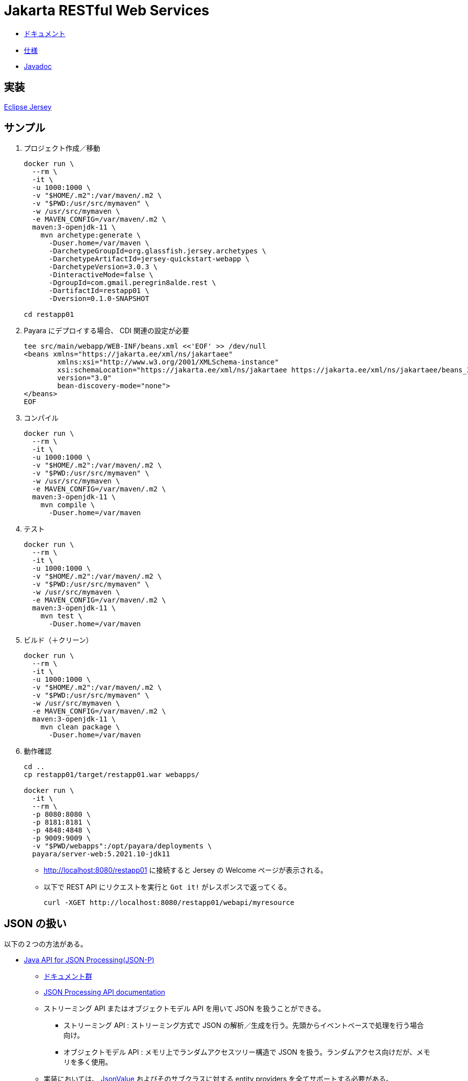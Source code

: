 = Jakarta RESTful Web Services

* https://jakarta.ee/specifications/restful-ws/3.0/[ドキュメント]
* https://jakarta.ee/specifications/restful-ws/3.0/jakarta-restful-ws-spec-3.0.html[仕様]
* https://jakarta.ee/specifications/restful-ws/3.0/apidocs/[Javadoc]

== 実装

https://eclipse-ee4j.github.io/jersey/download.html[Eclipse Jersey]

== サンプル

. プロジェクト作成／移動
+
[source,shell]
----
docker run \
  --rm \
  -it \
  -u 1000:1000 \
  -v "$HOME/.m2":/var/maven/.m2 \
  -v "$PWD:/usr/src/mymaven" \
  -w /usr/src/mymaven \
  -e MAVEN_CONFIG=/var/maven/.m2 \
  maven:3-openjdk-11 \
    mvn archetype:generate \
      -Duser.home=/var/maven \
      -DarchetypeGroupId=org.glassfish.jersey.archetypes \
      -DarchetypeArtifactId=jersey-quickstart-webapp \
      -DarchetypeVersion=3.0.3 \
      -DinteractiveMode=false \
      -DgroupId=com.gmail.peregrin8alde.rest \
      -DartifactId=restapp01 \
      -Dversion=0.1.0-SNAPSHOT

cd restapp01
----
. Payara にデプロイする場合、 CDI 関連の設定が必要
+
[source,xml]
----
tee src/main/webapp/WEB-INF/beans.xml <<'EOF' >> /dev/null
<beans xmlns="https://jakarta.ee/xml/ns/jakartaee"
        xmlns:xsi="http://www.w3.org/2001/XMLSchema-instance"
        xsi:schemaLocation="https://jakarta.ee/xml/ns/jakartaee https://jakarta.ee/xml/ns/jakartaee/beans_3_0.xsd"
        version="3.0"
        bean-discovery-mode="none">
</beans>
EOF
----
. コンパイル
+
[source,shell]
----
docker run \
  --rm \
  -it \
  -u 1000:1000 \
  -v "$HOME/.m2":/var/maven/.m2 \
  -v "$PWD:/usr/src/mymaven" \
  -w /usr/src/mymaven \
  -e MAVEN_CONFIG=/var/maven/.m2 \
  maven:3-openjdk-11 \
    mvn compile \
      -Duser.home=/var/maven
----
. テスト
+
[source,shell]
----
docker run \
  --rm \
  -it \
  -u 1000:1000 \
  -v "$HOME/.m2":/var/maven/.m2 \
  -v "$PWD:/usr/src/mymaven" \
  -w /usr/src/mymaven \
  -e MAVEN_CONFIG=/var/maven/.m2 \
  maven:3-openjdk-11 \
    mvn test \
      -Duser.home=/var/maven
----
. ビルド（＋クリーン）
+
[source,shell]
----
docker run \
  --rm \
  -it \
  -u 1000:1000 \
  -v "$HOME/.m2":/var/maven/.m2 \
  -v "$PWD:/usr/src/mymaven" \
  -w /usr/src/mymaven \
  -e MAVEN_CONFIG=/var/maven/.m2 \
  maven:3-openjdk-11 \
    mvn clean package \
      -Duser.home=/var/maven
----
. 動作確認
+
[source,shell]
----
cd ..
cp restapp01/target/restapp01.war webapps/

docker run \
  -it \
  --rm \
  -p 8080:8080 \
  -p 8181:8181 \
  -p 4848:4848 \
  -p 9009:9009 \
  -v "$PWD/webapps":/opt/payara/deployments \
  payara/server-web:5.2021.10-jdk11
----
** http://localhost:8080/restapp01 に接続すると Jersey の Welcome ページが表示される。
** 以下で REST API にリクエストを実行と `Got it!` がレスポンスで返ってくる。
+
[source,shell]
----
curl -XGET http://localhost:8080/restapp01/webapi/myresource
----

== JSON の扱い

以下の２つの方法がある。

* https://jakarta.ee/specifications/restful-ws/3.0/jakarta-restful-ws-spec-3.0.html#jsonp[Java API for JSON Processing(JSON-P)]
** https://jakarta.ee/specifications/jsonp/2.0/[ドキュメント群]
** https://jakarta.ee/specifications/jsonp/2.0/apidocs/[JSON Processing API documentation]
** ストリーミング API またはオブジェクトモデル API を用いて JSON を扱うことができる。
*** ストリーミング API : ストリーミング方式で JSON の解析／生成を行う。先頭からイベントベースで処理を行う場合向け。
*** オブジェクトモデル API : メモリ上でランダムアクセスツリー構造で JSON を扱う。ランダムアクセス向けだが、メモリを多く使用。
** 実装においては、 https://jakarta.ee/specifications/jsonp/2.0/apidocs/jakarta.json/jakarta/json/jsonvalue[JsonValue] 
およびそのサブクラスに対する entity providers を全てサポートする必要がある。
** `JsonParser` などの JSON-P API も `InputStream` / `StreamingOutput` の entity providers を使って JAX-RS アプリに統合可能。
* https://jakarta.ee/specifications/restful-ws/3.0/jakarta-restful-ws-spec-3.0.html#jsonb[Java API for JSON Binding(JSON-B)]
** https://jakarta.ee/specifications/jsonb/2.0/[ドキュメント群]
** https://jakarta.ee/specifications/jsonb/2.0/jakarta-jsonb-spec-2.0.html[仕様]
** https://jakarta.ee/specifications/jsonb/2.0/apidocs/[Jakarta JSON Binding 2.0.0 API Specification]
** Java オブジェクトと JSON ドキュメント間で変換を行うためのバインディングフレームワーク
** 実装においては、 `application/json` や `text/json` といった `/json` または `/*+json` にマッチするメディアタイプと
組み合わせて使う上で JSON-B がサポートする全ての Java データ型に対する entity providers をサポートする必要がある。
** `JSON-P` と `JSON-B` の両方を同じ環境でサポートしている場合、 JSON-P の `JsonValue` とそのサブクラスに対する entity providers 
を除いて、 JSON-B の entity providers が優先される。

リクエストを受け取ったりレスポンスを返したりするときに使われるデータ型が、

* JSON-P : JsonValue 系
* JSON-B : JsonValue 系以外の任意のクラス

となる。

=== Entity Providers

https://jakarta.ee/specifications/restful-ws/3.0/jakarta-restful-ws-spec-3.0.html#entity_providers[Entity Providers] は
リクエストの https://jakarta.ee/specifications/restful-ws/3.0/jakarta-restful-ws-spec-3.0.html#entity_parameters[Entity Parameters] に
対し、エンティティ本体とJava のデータ型をマッピングしてくれるもの。

* `Message Body Reader` と `Message Body Writer` インターフェースがあり、 これらの実装クラスには
`@Provider` アノテーションを付けておくと自動検出される。
** `Message Body Reader` : リクエストを受け取る際の Java オブジェクトへの変換
** `Message Body Writer` : レスポンスを返す際の Java オブジェクトからの変換
* `@Consumes` （ Reader 側）や `@Produces` （ Writer 側）アノテーションを使うことで
サポートするメディアタイプを限定できる。
* 実装においては、 https://jakarta.ee/specifications/restful-ws/3.0/jakarta-restful-ws-spec-3.0.html#standard_entity_providers[Standard Entity Providers] に
記載されている組み合わせは最低限サポートする必要がある。

=== JSON-P

Eclipse Jersey で JSON-P を利用する場合。

参考 : https://eclipse-ee4j.github.io/jersey.github.io/documentation/latest/media.html#json.json-p[Chapter 9. Support for Common Media Type Representations - 9.1.3. Java API for JSON Processing (JSON-P)]

==== 依存関係

`pom.xml` で以下の依存関係の追加を行う。

[source,xml]
----
<dependency>
    <groupId>org.glassfish.jersey.media</groupId>
    <artifactId>jersey-media-json-processing</artifactId>
    <version>2.35</version>
</dependency>
----

==== 設定

自動検出可能な機能のため、基本は設定不要。

==== サンプル

https://github.com/eclipse-ee4j/jersey/tree/master/examples/json-processing-webapp[JSON Processing example]

かなり古いため、パッケージ名で `javax` => `jakarta` の変換が必要。
ただし、 `javax.json` は何故か `jakarta.json` が参照できずビルドでエラーとなったため、保留。

上記サンプルの場合、以下で動作確認可能（ URL 内の `/webapi` 部分は `web.xml` に記述された `<url-pattern>/webapi/*</url-pattern>` の影響）。

. 一括登録
+
.一括登録
[#ex-multipost]
====
[source,shell]
----
curl \
  -H "Content-Type: application/json" \
  -X POST \
  --data '[{"name":"Jersey","site":"http://jersey.java.net"},{"age":33,"phone":"158158158","name":"Foo"},{"name":"JSON-P","site":"http://jsonp.java.net"}]' \
  http://localhost:8080/restapp01/webapi/document/multiple
----
====
+
.<<ex-multipost>> の結果
[%collapsible.result]
====
[source,shell]
----
[1,2,3]
----
====
. 全件参照
+
.全件参照
[#ex-getall]
====
[source,shell]
----
curl \
  -X GET \
  http://localhost:8080/restapp01/webapi/document
----
====
+
.<<ex-getall>> の結果
[%collapsible.result]
====
[source,shell]
----
[{"name":"Jersey","site":"http://jersey.java.net"},{"age":33,"phone":"158158158","name":"Foo"},{"name":"JSON-P","site":"http://jsonp.java.net"}]
----
====
. ID 指定参照
+
.ID 指定参照
[#ex-getbyid]
====
[source,shell]
----
curl \
  -X GET \
  http://localhost:8080/restapp01/webapi/document/1
----
====
+
.<<ex-getbyid>> の結果
[%collapsible.result]
====
[source,shell]
----
{"name":"Jersey","site":"http://jersey.java.net"}
----
====
. フィルタリング
+
.フィルタリング
[#ex-filter]
====
[source,shell]
----
curl \
  -H "Content-Type: application/json" \
  -X POST \
  --data '["site"]' \
  http://localhost:8080/restapp01/webapi/document/filter

curl -XGET http://localhost:8080/restapp01/webapi/document/filter
----
====
+
.<<ex-filter>> の結果
[%collapsible.result]
====
[source,shell]
----
[{"site":"http://jersey.java.net"},{"site":"http://jsonp.java.net"}]
----
====

=== JSON-B

Eclipse Jersey で JSON-B を利用する場合。

参考 : https://eclipse-ee4j.github.io/jersey.github.io/documentation/latest/media.html#json.json-b[Chapter 9. Support for Common Media Type Representations - 9.1.7. Java API for JSON Binding (JSON-B)]

ライブラリとしては Yasson が使われている。

==== 依存関係

`pom.xml` で以下の依存関係の追加を行う。
（ `jersey-quickstart-webapp` で自動生成された `pom.xml` の場合は元々コメントアウトされた状態で version 以外の記述がある）

[source,xml]
----
<dependency>
    <groupId>org.glassfish.jersey.media</groupId>
    <artifactId>jersey-media-json-binding</artifactId>
    <version>2.35</version>
</dependency>
----

==== 設定

自動検出可能な機能のため、基本は設定不要。

==== サンプル

https://github.com/eclipse-ee4j/jersey/tree/master/examples/json-binding-webapp[JSON-B example]

かなり古いため、パッケージ名で `javax` => `jakarta` の変換が必要。
ただし、 `javax.json` は `jakarta.json` が参照できずビルドでエラーとなったため、保留。
pom の依存関係のバージョンなどは正しいように見える。
`mvn dependency:tree` では以下が出力されるし、 `org.glassfish:jakarta.json` はリポジトリに jar が存在する。。
（逆に `javax.json` がどこから出てきたのかが不明）

[source,shell]
----
[INFO] com.gmail.peregrin8alde.rest:restapp01:war:0.1.0-SNAPSHOT
[INFO] +- org.glassfish.jersey.containers:jersey-container-servlet-core:jar:3.0.3:compile
[INFO] |  +- jakarta.inject:jakarta.inject-api:jar:2.0.0:compile
[INFO] |  +- org.glassfish.jersey.core:jersey-common:jar:3.0.3:compile
[INFO] |  |  +- jakarta.annotation:jakarta.annotation-api:jar:2.0.0:compile
[INFO] |  |  \- org.glassfish.hk2:osgi-resource-locator:jar:1.0.3:compile
[INFO] |  +- org.glassfish.jersey.core:jersey-server:jar:3.0.3:compile
[INFO] |  |  +- org.glassfish.jersey.core:jersey-client:jar:3.0.3:compile
[INFO] |  |  \- jakarta.validation:jakarta.validation-api:jar:3.0.0:compile
[INFO] |  \- jakarta.ws.rs:jakarta.ws.rs-api:jar:3.0.0:compile
[INFO] +- org.glassfish.jersey.inject:jersey-hk2:jar:3.0.3:compile
[INFO] |  +- org.glassfish.hk2:hk2-locator:jar:3.0.1:compile
[INFO] |  |  +- org.glassfish.hk2.external:aopalliance-repackaged:jar:3.0.1:compile
[INFO] |  |  +- org.glassfish.hk2:hk2-api:jar:3.0.1:compile
[INFO] |  |  \- org.glassfish.hk2:hk2-utils:jar:3.0.1:compile
[INFO] |  \- org.javassist:javassist:jar:3.25.0-GA:compile
[INFO] +- org.glassfish.jersey.media:jersey-media-json-binding:jar:2.35:compile
[INFO] |  +- org.glassfish:jakarta.json:jar:1.1.6:compile
[INFO] |  +- org.eclipse:yasson:jar:1.0.9:compile
[INFO] |  |  \- org.glassfish:jakarta.json:jar:module:1.1.6:compile
[INFO] |  +- jakarta.json.bind:jakarta.json.bind-api:jar:1.0.2:compile
[INFO] |  \- jakarta.json:jakarta.json-api:jar:1.1.6:compile
[INFO] \- org.glassfish.jersey.media:jersey-media-json-processing:jar:2.35:compile
[INFO]    \- org.glassfish:jsonp-jaxrs:jar:1.1.6:compile
----

以下で動作確認可能（ URL 内の `/webapi` 部分は `web.xml` に記述された `<url-pattern>/webapi/*</url-pattern>` の影響）。

. 登録
+
.登録
[#ex-cats-post]
====
[source,shell]
----
curl \
  -v \
  -X POST \
  -H "Content-Type: application/json" \
  --data ' {"color":"white","sort":"maine coon","catName":"Darwin", "domesticated":"true"}' \
  http://localhost:8080/restapp01/webapi/cats/add
----
====
+
.<<ex-cats-post>> の結果
[%collapsible.result]
====
`POST is already inferred` は curl が `-d` 利用時に自動で POST するから不要だという旨らしい。
+
[source,shell]
----
Note: Unnecessary use of -X or --request, POST is already inferred.
*   Trying 127.0.0.1:8080...
* TCP_NODELAY set
* Connected to localhost (127.0.0.1) port 8080 (#0)
> POST /restapp01/webapi/cats/add HTTP/1.1
> Host: localhost:8080
> User-Agent: curl/7.68.0
> Accept: */*
> Content-Type: application/json
> Content-Length: 80
> 
* upload completely sent off: 80 out of 80 bytes
* Mark bundle as not supporting multiuse
< HTTP/1.1 200 OK
< Server: Payara Server  5.2021.10 #badassfish
< X-Powered-By: Servlet/4.0 JSP/2.3 (Payara Server  5.2021.10 #badassfish Java/Azul Systems, Inc./11)
< Content-Length: 0
< X-Frame-Options: SAMEORIGIN
< 
* Connection #0 to host localhost left intact
----
====
. 参照
+
.参照
[#ex-cats-get]
====
[source,shell]
----
curl \
  -X GET \
  http://localhost:8080/restapp01/webapi/cats/one
----
====
+
.<<ex-cats-get>> の結果
[%collapsible.result]
====
[source,json]
----
{"color":"ginger","catSort":"semi-british","catName":"Alfred","domesticated":true}
----
====
. 全件参照
+
.全件参照
[#ex-cats-getall]
====
[source,shell]
----
curl \
  -X GET \
  http://localhost:8080/restapp01/webapi/cats/all
----
====
+
.<<ex-cats-getall>> の結果
[%collapsible.result]
====
[source,json]
----
[{"color":"tabby","catSort":"semi-british","catName":"Rosa","domesticated":true},{"color":"ginger","catSort":"semi-british","catName":"Alfred","domesticated":true},{"color":"blue/silver","catSort":"british blue","catName":"Mishan","domesticated":true},{"color":"stracciatella","catSort":"common cat","catName":"Costa","domesticated":true},{"color":"white","catSort":"maine coon","catName":"Darwin","domesticated":true}]
----
====

== CORS

https://developer.mozilla.org/ja/docs/Web/HTTP/CORS[オリジン間リソース共有 (CORS)]

[quote, MDN Web Docs,'オリジン間リソース共有 (CORS), https://developer.mozilla.org/ja/docs/Web/HTTP/CORS[cors_principle.png]' ]
____
オリジン間リクエストとは、例えば https://domain-a.com で提供されているウェブアプリケーションのフロントエンド JavaScript コードが XMLHttpRequest を使用して https://domain-b.com/data.json へリクエストを行うような場合です。

image::cors_principle.png[]
____

https://developer.mozilla.org/ja/docs/Glossary/Preflight_request[CORS プリフライト] が発生しない場合と発生する場合で対処が
異なる。

=== プリフライトが発生しない場合

以下の条件を全て満たす場合、 CORS プリフライトが発生しない。
参考 : https://developer.mozilla.org/ja/docs/Web/HTTP/CORS#%E5%8D%98%E7%B4%94%E3%83%AA%E3%82%AF%E3%82%A8%E3%82%B9%E3%83%88[単純リクエスト]

* 許可されているメソッドのうちのいずれかであること。
** GET
** HEAD
** POST
* ユーザーエージェントによって自動的に設定されたヘッダーを除いて、手動で設定できるヘッダーが以下のヘッダーだけ。
** Accept
** Accept-Language
** Content-Language
** https://developer.mozilla.org/ja/docs/Web/HTTP/Headers/Content-Type[Content-Type] (但し、以下の値のみ)
*** application/x-www-form-urlencoded
*** multipart/form-data
*** text/plain
** XMLHttpRequest オブジェクトを使用してリクエストを行う場合、
+
[quote, MDN Web Docs,'オリジン間リソース共有 (CORS), https://developer.mozilla.org/ja/docs/Web/HTTP/CORS#%E5%8D%98%E7%B4%94%E3%83%AA%E3%82%AF%E3%82%A8%E3%82%B9%E3%83%88[単純リクエスト]' ]
____
XMLHttpRequest.upload プロパティから返されるオブジェクトにイベントリスナーが登録されていないこと。すなわち、 XMLHttpRequest インスタンスを xhr とした場合、どのコードも xhr.upload.addEventListener() が呼び出してアップロードを監視するためのイベントリスナーを追加していないこと。
____
** リクエストに ReadableStream オブジェクトが使用されていないこと。

この場合、サーバからのレスポンスヘッダーにおいて https://developer.mozilla.org/ja/docs/Web/HTTP/Headers/Access-Control-Allow-Origin[Access-Control-Allow-Origin] 
で許可するクライアント（ `Origin` ヘッダーの値）を指定することで解決可能。

* どこからのアクセスでも許可する場合 : `Access-Control-Allow-Origin: *`
* 指定の URL からのアクセスを許可する場合 : `Access-Control-Allow-Origin: <origin>`

基本的に全てのレスポンスへ追加することになるため、 https://jakarta.ee/specifications/restful-ws/3.0/jakarta-restful-ws-spec-3.0.html#filters[Filters]
の `ContainerResponse` を使うことになる。

* https://jakarta.ee/specifications/restful-ws/3.0/apidocs/jakarta/ws/rs/container/containerresponsefilter[JAX-RS の Interface ContainerResponseFilter]
* https://eclipse-ee4j.github.io/jersey.github.io/documentation/latest/filters-and-interceptors.html[Eclipse Jersey での Filters]
* https://eclipse-ee4j.github.io/jaxrs-api/apidocs/2.1.6/javax/ws/rs/container/ContainerResponseFilter.html[Eclipse Jersey での Interface ContainerResponseFilter]
+
.ContainerResponseFilter サンプル
[source,java]
----
import java.io.IOException;
import javax.ws.rs.container.ContainerRequestContext;
import javax.ws.rs.container.ContainerResponseContext;
import javax.ws.rs.container.ContainerResponseFilter;
import javax.ws.rs.core.Response;
 
public class PoweredByResponseFilter implements ContainerResponseFilter {
 
    @Override
    public void filter(ContainerRequestContext requestContext, ContainerResponseContext responseContext)
        throws IOException {
 
            responseContext.getHeaders().add("X-Powered-By", "Jersey :-)");
    }
}
----

.CORS 用の ContainerResponseFilter サンプル
[source,java]
----
import java.io.IOException;
import jakarta.ws.rs.container.ContainerRequestContext;
import jakarta.ws.rs.container.ContainerResponseContext;
import jakarta.ws.rs.container.ContainerResponseFilter;
import jakarta.ws.rs.ext.Provider;

@Provider
public class CorsFilter implements ContainerResponseFilter {
 
    @Override
    public void filter(ContainerRequestContext requestContext, ContainerResponseContext responseContext)
        throws IOException {

            responseContext.getHeaders().add("Access-Control-Allow-Origin", "*");
    }
}
----

`@Provider` は `web.xml` 編集しないで自動適用するために付与している。

=== プリフライトが発生する場合

前述のプリフライトが発生しない場合を除いて、特別な通信が発生する。

[quote, MDN Web Docs,'オリジン間リソース共有 (CORS), https://developer.mozilla.org/ja/docs/Web/HTTP/CORS#preflighted_requests[プリフライトリクエスト]' ]
____
「プリフライト」リクエストは始めに OPTIONS メソッドによる HTTP リクエストを他のドメインにあるリソースに向けて送り、
実際のリクエストを送信しても安全かどうかを確かめます。サイト間リクエストがユーザーデータに影響を与える可能性が
あるような場合に、このようにプリフライトを行います。
____

この場合、サーバからのレスポンスヘッダーにおいて以下の値を設定することで解決可能。

* https://developer.mozilla.org/ja/docs/Web/HTTP/Headers/Access-Control-Allow-Methods[Access-Control-Allow-Method]
** 許可したいメソッドを指定する。
* https://developer.mozilla.org/ja/docs/Web/HTTP/Headers/Access-Control-Allow-Headers[Access-Control-Allow-Headers]
** 許可したいカスタムヘッダーを指定する。

.CORS （プリフライト対応付き）用の ContainerResponseFilter サンプル
[source,java]
----
import java.io.IOException;
import jakarta.ws.rs.container.ContainerRequestContext;
import jakarta.ws.rs.container.ContainerResponseContext;
import jakarta.ws.rs.container.ContainerResponseFilter;
import jakarta.ws.rs.ext.Provider;

@Provider
public class CorsFilter implements ContainerResponseFilter {
 
    @Override
    public void filter(ContainerRequestContext requestContext, ContainerResponseContext responseContext)
        throws IOException {

            responseContext.getHeaders().add("Access-Control-Allow-Origin", "*");
            responseContext.getHeaders().add("Access-Control-Allow-Method", "POST, PUT, DELETE");
            responseContext.getHeaders().add("Access-Control-Allow-Headers", "X-PINGOTHER, Content-Type");
    }
}
----

